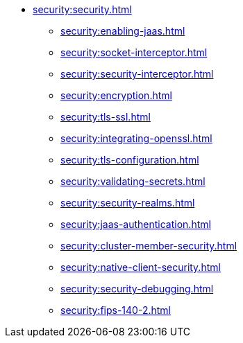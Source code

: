 * xref:security:security.adoc[]
** xref:security:enabling-jaas.adoc[]
** xref:security:socket-interceptor.adoc[]
** xref:security:security-interceptor.adoc[]
** xref:security:encryption.adoc[]
** xref:security:tls-ssl.adoc[]
** xref:security:integrating-openssl.adoc[]
** xref:security:tls-configuration.adoc[]
** xref:security:validating-secrets.adoc[]
** xref:security:security-realms.adoc[]
** xref:security:jaas-authentication.adoc[]
** xref:security:cluster-member-security.adoc[]
** xref:security:native-client-security.adoc[]
** xref:security:security-debugging.adoc[]
** xref:security:fips-140-2.adoc[]
